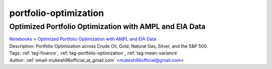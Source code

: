 .. _tag-portfolio-optimization:

portfolio-optimization
======================

Optimized Portfolio Optimization with AMPL and EIA Data
^^^^^^^^^^^^^^^^^^^^^^^^^^^^^^^^^^^^^^^^^^^^^^^^^^^^^^^
| `Notebooks <../notebooks/index.html>`_ > `Optimized Portfolio Optimization with AMPL and EIA Data <../notebooks/optimized-portfolio-optimization-with-ampl-and-eia-data.html>`_
| |github-optimized-portfolio-optimization-with-ampl-and-eia-data| |colab-optimized-portfolio-optimization-with-ampl-and-eia-data| |kaggle-optimized-portfolio-optimization-with-ampl-and-eia-data| |gradient-optimized-portfolio-optimization-with-ampl-and-eia-data| |sagemaker-optimized-portfolio-optimization-with-ampl-and-eia-data|
| Description: Portfolio Optimization across Crude Oil, Gold, Natural Gas, Silver, and the S&P 500.
| Tags: :ref:`tag-finance`, :ref:`tag-portfolio-optimization`, :ref:`tag-mean-variance`
| Author: :ref:`email-mukesh96official_at_gmail.com` <mukesh96official@gmail.com>

.. |github-optimized-portfolio-optimization-with-ampl-and-eia-data|  image:: https://img.shields.io/badge/github-%23121011.svg?logo=github
    :target: https://github.com/ampl/colab.ampl.com/blob/master/authors/mukeshwaran/Portfolio_Optimization_Commodities_1.ipynb
    :alt: Portfolio_Optimization_Commodities_1.ipynb
    
.. |colab-optimized-portfolio-optimization-with-ampl-and-eia-data| image:: https://colab.research.google.com/assets/colab-badge.svg
    :target: https://colab.research.google.com/github/ampl/colab.ampl.com/blob/master/authors/mukeshwaran/Portfolio_Optimization_Commodities_1.ipynb
    :alt: Open In Colab
    
.. |kaggle-optimized-portfolio-optimization-with-ampl-and-eia-data| image:: https://kaggle.com/static/images/open-in-kaggle.svg
    :target: https://kaggle.com/kernels/welcome?src=https://github.com/ampl/colab.ampl.com/blob/master/authors/mukeshwaran/Portfolio_Optimization_Commodities_1.ipynb
    :alt: Kaggle
    
.. |gradient-optimized-portfolio-optimization-with-ampl-and-eia-data| image:: https://assets.paperspace.io/img/gradient-badge.svg
    :target: https://console.paperspace.com/github/ampl/colab.ampl.com/blob/master/authors/mukeshwaran/Portfolio_Optimization_Commodities_1.ipynb
    :alt: Gradient
    
.. |sagemaker-optimized-portfolio-optimization-with-ampl-and-eia-data| image:: https://studiolab.sagemaker.aws/studiolab.svg
    :target: https://studiolab.sagemaker.aws/import/github/ampl/colab.ampl.com/blob/master/authors/mukeshwaran/Portfolio_Optimization_Commodities_1.ipynb
    :alt: Open In SageMaker Studio Lab
    


